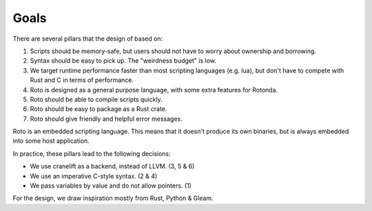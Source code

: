 Goals
=====

There are several pillars that the design of based on:

1. Scripts should be memory-safe, but users should not have to worry about
   ownership and borrowing.
2. Syntax should be easy to pick up. The "weirdness budget" is low.
3. We target runtime performance faster than most scripting languages
   (e.g. lua), but don't have to compete with Rust and C in terms of
   performance.
4. Roto is designed as a general purpose language, with some extra features for
   Rotonda.
5. Roto should be able to compile scripts quickly.
6. Roto should be easy to package as a Rust crate.
7. Roto should give friendly and helpful error messages.

Roto is an embedded scripting language. This means that it doesn't produce its
own binaries, but is always embedded into some host application.

In practice, these pillars lead to the following decisions:

- We use cranelift as a backend, instead of LLVM. (3, 5 & 6)
- We use an imperative C-style syntax. (2 & 4)
- We pass variables by value and do not allow pointers. (1)

For the design, we draw inspiration mostly from Rust, Python & Gleam.
